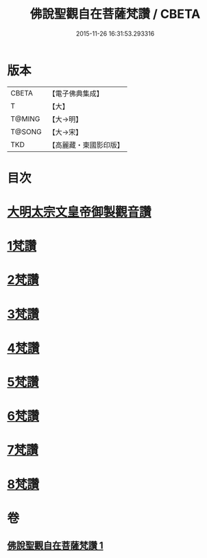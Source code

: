 #+TITLE: 佛說聖觀自在菩薩梵讚 / CBETA
#+DATE: 2015-11-26 16:31:53.293316
* 版本
 |     CBETA|【電子佛典集成】|
 |         T|【大】     |
 |    T@MING|【大→明】   |
 |    T@SONG|【大→宋】   |
 |       TKD|【高麗藏・東國影印版】|

* 目次
* [[file:KR6j0254_001.txt::001-0070c14][大明太宗文皇帝御製觀音讚]]
* [[file:KR6j0254_001.txt::0071a25][1梵讚]]
* [[file:KR6j0254_001.txt::0071b1][2梵讚]]
* [[file:KR6j0254_001.txt::0071b6][3梵讚]]
* [[file:KR6j0254_001.txt::0071b11][4梵讚]]
* [[file:KR6j0254_001.txt::0071b16][5梵讚]]
* [[file:KR6j0254_001.txt::0071b21][6梵讚]]
* [[file:KR6j0254_001.txt::0071b26][7梵讚]]
* [[file:KR6j0254_001.txt::0071c2][8梵讚]]
* 卷
** [[file:KR6j0254_001.txt][佛說聖觀自在菩薩梵讚 1]]
